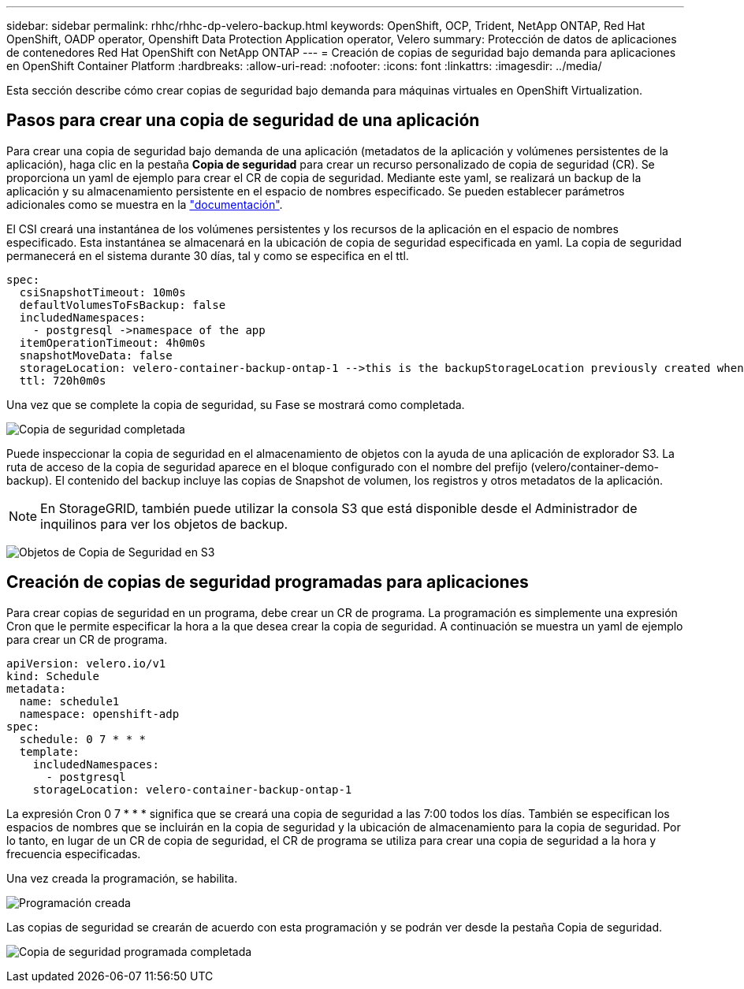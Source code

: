 ---
sidebar: sidebar 
permalink: rhhc/rhhc-dp-velero-backup.html 
keywords: OpenShift, OCP, Trident, NetApp ONTAP, Red Hat OpenShift, OADP operator, Openshift Data Protection Application operator, Velero 
summary: Protección de datos de aplicaciones de contenedores Red Hat OpenShift con NetApp ONTAP 
---
= Creación de copias de seguridad bajo demanda para aplicaciones en OpenShift Container Platform
:hardbreaks:
:allow-uri-read: 
:nofooter: 
:icons: font
:linkattrs: 
:imagesdir: ../media/


[role="lead"]
Esta sección describe cómo crear copias de seguridad bajo demanda para máquinas virtuales en OpenShift Virtualization.



== Pasos para crear una copia de seguridad de una aplicación

Para crear una copia de seguridad bajo demanda de una aplicación (metadatos de la aplicación y volúmenes persistentes de la aplicación), haga clic en la pestaña **Copia de seguridad** para crear un recurso personalizado de copia de seguridad (CR). Se proporciona un yaml de ejemplo para crear el CR de copia de seguridad. Mediante este yaml, se realizará un backup de la aplicación y su almacenamiento persistente en el espacio de nombres especificado. Se pueden establecer parámetros adicionales como se muestra en la link:https://docs.openshift.com/container-platform/4.14/backup_and_restore/application_backup_and_restore/backing_up_and_restoring/oadp-creating-backup-cr.html["documentación"].

El CSI creará una instantánea de los volúmenes persistentes y los recursos de la aplicación en el espacio de nombres especificado. Esta instantánea se almacenará en la ubicación de copia de seguridad especificada en yaml. La copia de seguridad permanecerá en el sistema durante 30 días, tal y como se especifica en el ttl.

....
spec:
  csiSnapshotTimeout: 10m0s
  defaultVolumesToFsBackup: false
  includedNamespaces:
    - postgresql ->namespace of the app
  itemOperationTimeout: 4h0m0s
  snapshotMoveData: false
  storageLocation: velero-container-backup-ontap-1 -->this is the backupStorageLocation previously created when Velero is configured.
  ttl: 720h0m0s
....
Una vez que se complete la copia de seguridad, su Fase se mostrará como completada.

image:redhat_openshift_OADP_backup_image1.png["Copia de seguridad completada"]

Puede inspeccionar la copia de seguridad en el almacenamiento de objetos con la ayuda de una aplicación de explorador S3. La ruta de acceso de la copia de seguridad aparece en el bloque configurado con el nombre del prefijo (velero/container-demo-backup). El contenido del backup incluye las copias de Snapshot de volumen, los registros y otros metadatos de la aplicación.


NOTE: En StorageGRID, también puede utilizar la consola S3 que está disponible desde el Administrador de inquilinos para ver los objetos de backup.

image:redhat_openshift_OADP_backup_image2.png["Objetos de Copia de Seguridad en S3"]



== Creación de copias de seguridad programadas para aplicaciones

Para crear copias de seguridad en un programa, debe crear un CR de programa. La programación es simplemente una expresión Cron que le permite especificar la hora a la que desea crear la copia de seguridad. A continuación se muestra un yaml de ejemplo para crear un CR de programa.

....
apiVersion: velero.io/v1
kind: Schedule
metadata:
  name: schedule1
  namespace: openshift-adp
spec:
  schedule: 0 7 * * *
  template:
    includedNamespaces:
      - postgresql
    storageLocation: velero-container-backup-ontap-1
....
La expresión Cron 0 7 * * * significa que se creará una copia de seguridad a las 7:00 todos los días.
También se especifican los espacios de nombres que se incluirán en la copia de seguridad y la ubicación de almacenamiento para la copia de seguridad. Por lo tanto, en lugar de un CR de copia de seguridad, el CR de programa se utiliza para crear una copia de seguridad a la hora y frecuencia especificadas.

Una vez creada la programación, se habilita.

image:redhat_openshift_OADP_backup_image3.png["Programación creada"]

Las copias de seguridad se crearán de acuerdo con esta programación y se podrán ver desde la pestaña Copia de seguridad.

image:redhat_openshift_OADP_backup_image4.png["Copia de seguridad programada completada"]
